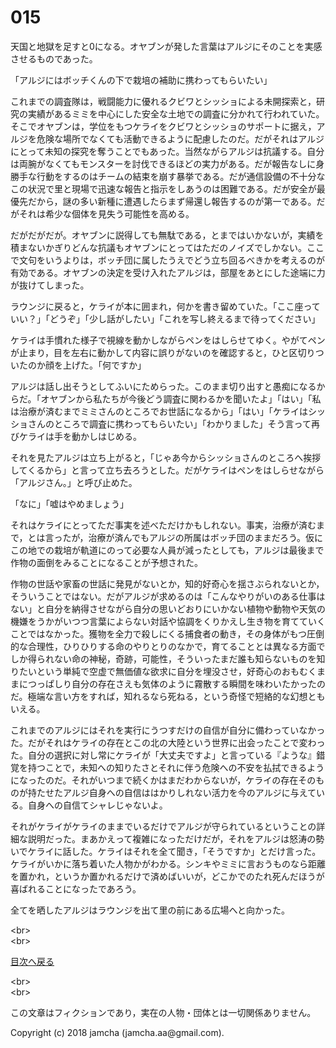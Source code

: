 #+OPTIONS: toc:nil
#+OPTIONS: \n:t

* 015

  天国と地獄を足すと0になる。オヤブンが発した言葉はアルジにそのことを実感させるものであった。

  「アルジにはボッチくんの下で栽培の補助に携わってもらいたい」

  これまでの調査隊は，戦闘能力に優れるクビワとシッショによる未開探索と，研究の実績があるミミを中心にした安全な土地での調査に分かれて行われていた。そこでオヤブンは，学位をもつケライをクビワとシッショのサポートに据え，アルジを危険な場所でなくても活動できるように配慮したのだ。だがそれはアルジにとって未知の探究を奪うことでもあった。当然ながらアルジは抗議する。自分は両腕がなくてもモンスターを討伐できるほどの実力がある。だが報告なしに身勝手な行動をするのはチームの結束を崩す暴挙である。だが通信設備の不十分なこの状況で里と現場で迅速な報告と指示をしあうのは困難である。だが安全が最優先だから，謎の多い新種に遭遇したらまず帰還し報告するのが第一である。だがそれは希少な個体を見失う可能性を高める。

  だがだがだが。オヤブンに説得しても無駄である，とまではいかないが，実績を積まないかぎりどんな抗議もオヤブンにとってはただのノイズでしかない。ここで文句をいうよりは，ボッチ団に属したうえでどう立ち回るべきかを考えるのが有効である。オヤブンの決定を受け入れたアルジは，部屋をあとにした途端に力が抜けてしまった。

  ラウンジに戻ると，ケライが本に囲まれ，何かを書き留めていた。「ここ座っていい？」「どうぞ」「少し話がしたい」「これを写し終えるまで待ってください」

  ケライは手慣れた様子で視線を動かしながらペンをはしらせてゆく。やがてペンが止まり，目を左右に動かして内容に誤りがないのを確認すると，ひと区切りついたのか顔を上げた。「何ですか」

  アルジは話し出そうとしてふいにためらった。このまま切り出すと愚痴になるからだ。「オヤブンから私たちが今後どう調査に関わるかを聞いたよ」「はい」「私は治療が済むまでミミさんのところでお世話になるから」「はい」「ケライはシッショさんのところで調査に携わってもらいたい」「わかりました」そう言って再びケライは手を動かしはじめる。

  それを見たアルジは立ち上がると，「じゃあ今からシッショさんのところへ挨拶してくるから」と言って立ち去ろうとした。だがケライはペンをはしらせながら「アルジさん。」と呼び止めた。

  「なに」「嘘はやめましょう」

  それはケライにとってただ事実を述べただけかもしれない。事実，治療が済むまで，とは言ったが，治療が済んでもアルジの所属はボッチ団のままだろう。仮にこの地での栽培が軌道にのって必要な人員が減ったとしても，アルジは最後まで作物の面倒をみることになることが予想された。

  作物の世話や家畜の世話に発見がないとか，知的好奇心を揺さぶられないとか，そういうことではない。だがアルジが求めるのは「こんなやりがいのある仕事はない」と自分を納得させながら自分の思いどおりにいかない植物や動物や天気の機嫌をうかがいつつ言葉によらない対話や協調をくりかえし生き物を育てていくことではなかった。獲物を全力で殺しにくる捕食者の動き，その身体がもつ圧倒的な合理性，ひりひりする命のやりとりのなかで，育てることとは異なる方面でしか得られない命の神秘，奇跡，可能性，そういったまだ誰も知らないものを知りたいという単純で空虚で無価値な欲求に自分を埋没させ，好奇心のおもむくままにつっぱしり自分の存在さえも気体のように霧散する瞬間を味わいたかったのだ。極端な言い方をすれば，知れるなら死ねる，という奇怪で短絡的な幻想ともいえる。

  これまでのアルジにはそれを実行にうつすだけの自信が自分に備わっていなかった。だがそれはケライの存在とこの北の大陸という世界に出会ったことで変わった。自分の選択に対し常にケライが「大丈夫ですよ」と言っている『ような』錯覚を持つことで，未知への知りたさとそれに伴う危険への不安を払拭できるようになったのだ。それがいつまで続くかはまだわからないが，ケライの存在そのものが持たせたアルジ自身への自信ははかりしれない活力を今のアルジに与えている。自身への自信てシャレじゃないよ。

  それがケライがケライのままでいるだけでアルジが守られているということの詳細な説明だった。まあかえって複雑になっただけだが，それをアルジは怒涛の勢いでケライに話した。ケライはそれを全て聞き，「そうですか」とだけ言った。ケライがいかに落ち着いた人物かがわかる。シンキやミミに言おうものなら距離を置かれ，というか置かれるだけで済めばいいが，どこかでのたれ死んだほうが喜ばれることになったであろう。

  全てを晒したアルジはラウンジを出て里の前にある広場へと向かった。

  <br>
  <br>
  
  [[https://github.com/jamcha-aa/OblivionReports/blob/master/README.md][目次へ戻る]]
  
  <br>
  <br>

  この文章はフィクションであり，実在の人物・団体とは一切関係ありません。

  Copyright (c) 2018 jamcha (jamcha.aa@gmail.com).

  [[http://creativecommons.org/licenses/by-nc-sa/4.0/deed][file:http://i.creativecommons.org/l/by-nc-sa/4.0/88x31.png]]
